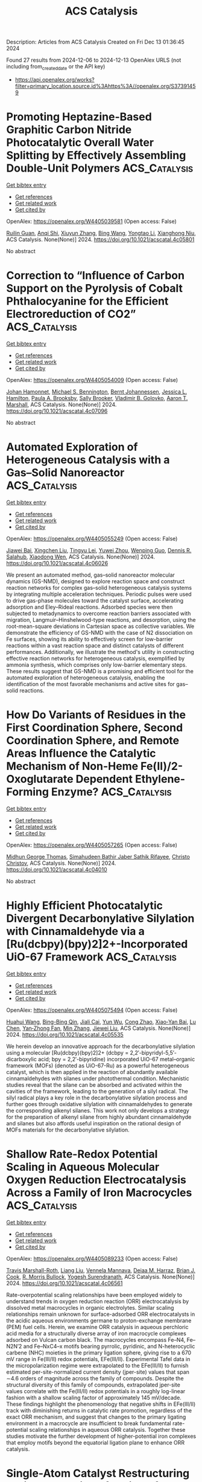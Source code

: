 #+TITLE: ACS Catalysis
Description: Articles from ACS Catalysis
Created on Fri Dec 13 01:36:45 2024

Found 27 results from 2024-12-06 to 2024-12-13
OpenAlex URLS (not including from_created_date or the API key)
- [[https://api.openalex.org/works?filter=primary_location.source.id%3Ahttps%3A//openalex.org/S37391459]]

* Promoting Heptazine-Based Graphitic Carbon Nitride Photocatalytic Overall Water Splitting by Effectively Assembling Double-Unit Polymers  :ACS_Catalysis:
:PROPERTIES:
:UUID: https://openalex.org/W4405039581
:TOPICS: 
:PUBLICATION_DATE: 2024-12-05
:END:    
    
[[elisp:(doi-add-bibtex-entry "https://doi.org/10.1021/acscatal.4c05801")][Get bibtex entry]] 

- [[elisp:(progn (xref--push-markers (current-buffer) (point)) (oa--referenced-works "https://openalex.org/W4405039581"))][Get references]]
- [[elisp:(progn (xref--push-markers (current-buffer) (point)) (oa--related-works "https://openalex.org/W4405039581"))][Get related work]]
- [[elisp:(progn (xref--push-markers (current-buffer) (point)) (oa--cited-by-works "https://openalex.org/W4405039581"))][Get cited by]]

OpenAlex: https://openalex.org/W4405039581 (Open access: False)
    
[[https://openalex.org/A5016145553][Ruilin Guan]], [[https://openalex.org/A5048714219][Anqi Shi]], [[https://openalex.org/A5100744364][Xiuyun Zhang]], [[https://openalex.org/A5100382552][Bing Wang]], [[https://openalex.org/A5100753077][Yongtao Li]], [[https://openalex.org/A5045012383][Xianghong Niu]], ACS Catalysis. None(None)] 2024. https://doi.org/10.1021/acscatal.4c05801 
     
No abstract    

    

* Correction to “Influence of Carbon Support on the Pyrolysis of Cobalt Phthalocyanine for the Efficient Electroreduction of CO2”  :ACS_Catalysis:
:PROPERTIES:
:UUID: https://openalex.org/W4405054009
:TOPICS: CO2 Reduction Techniques and Catalysts, Molecular Junctions and Nanostructures, Carbon dioxide utilization in catalysis
:PUBLICATION_DATE: 2024-12-05
:END:    
    
[[elisp:(doi-add-bibtex-entry "https://doi.org/10.1021/acscatal.4c07096")][Get bibtex entry]] 

- [[elisp:(progn (xref--push-markers (current-buffer) (point)) (oa--referenced-works "https://openalex.org/W4405054009"))][Get references]]
- [[elisp:(progn (xref--push-markers (current-buffer) (point)) (oa--related-works "https://openalex.org/W4405054009"))][Get related work]]
- [[elisp:(progn (xref--push-markers (current-buffer) (point)) (oa--cited-by-works "https://openalex.org/W4405054009"))][Get cited by]]

OpenAlex: https://openalex.org/W4405054009 (Open access: False)
    
[[https://openalex.org/A5026053485][Johan Hamonnet]], [[https://openalex.org/A5022266216][Michael S. Bennington]], [[https://openalex.org/A5042673824][Bernt Johannessen]], [[https://openalex.org/A5017012368][Jessica L. Hamilton]], [[https://openalex.org/A5055664078][Paula A. Brooksby]], [[https://openalex.org/A5011574979][Sally Brooker]], [[https://openalex.org/A5038674107][Vladimir B. Golovko]], [[https://openalex.org/A5023646639][Aaron T. Marshall]], ACS Catalysis. None(None)] 2024. https://doi.org/10.1021/acscatal.4c07096 
     
No abstract    

    

* Automated Exploration of Heterogeneous Catalysis with a Gas–Solid Nanoreactor  :ACS_Catalysis:
:PROPERTIES:
:UUID: https://openalex.org/W4405055249
:TOPICS: Catalytic Processes in Materials Science, Catalysis and Oxidation Reactions, Machine Learning in Materials Science
:PUBLICATION_DATE: 2024-12-05
:END:    
    
[[elisp:(doi-add-bibtex-entry "https://doi.org/10.1021/acscatal.4c06026")][Get bibtex entry]] 

- [[elisp:(progn (xref--push-markers (current-buffer) (point)) (oa--referenced-works "https://openalex.org/W4405055249"))][Get references]]
- [[elisp:(progn (xref--push-markers (current-buffer) (point)) (oa--related-works "https://openalex.org/W4405055249"))][Get related work]]
- [[elisp:(progn (xref--push-markers (current-buffer) (point)) (oa--cited-by-works "https://openalex.org/W4405055249"))][Get cited by]]

OpenAlex: https://openalex.org/W4405055249 (Open access: False)
    
[[https://openalex.org/A5110388865][Jiawei Bai]], [[https://openalex.org/A5100644714][Xingchen Liu]], [[https://openalex.org/A5080670426][Tingyu Lei]], [[https://openalex.org/A5072985266][Yuwei Zhou]], [[https://openalex.org/A5103793376][Wenping Guo]], [[https://openalex.org/A5080199946][Dennis R. Salahub]], [[https://openalex.org/A5047313833][Xiaodong Wen]], ACS Catalysis. None(None)] 2024. https://doi.org/10.1021/acscatal.4c06026 
     
We present an automated method, gas–solid nanoreactor molecular dynamics (GS-NMD), designed to explore reaction space and construct reaction networks for complex gas–solid heterogeneous catalysis systems by integrating multiple acceleration techniques. Periodic pulses were used to drive gas-phase molecules toward the catalyst surface, accelerating adsorption and Eley–Rideal reactions. Adsorbed species were then subjected to metadynamics to overcome reaction barriers associated with migration, Langmuir–Hinshelwood-type reactions, and desorption, using the root-mean-square deviations in Cartesian space as collective variables. We demonstrate the efficiency of GS-NMD with the case of N2 dissociation on Fe surfaces, showing its ability to effectively screen for low-barrier reactions within a vast reaction space and distinct catalysts of different performances. Additionally, we illustrate the method's utility in constructing effective reaction networks for heterogeneous catalysis, exemplified by ammonia synthesis, which comprises only low-barrier elementary steps. These results suggest that GS-NMD is a promising and efficient tool for the automated exploration of heterogeneous catalysis, enabling the identification of the most favorable mechanisms and active sites for gas–solid reactions.    

    

* How Do Variants of Residues in the First Coordination Sphere, Second Coordination Sphere, and Remote Areas Influence the Catalytic Mechanism of Non-Heme Fe(II)/2-Oxoglutarate Dependent Ethylene-Forming Enzyme?  :ACS_Catalysis:
:PROPERTIES:
:UUID: https://openalex.org/W4405057265
:TOPICS: Metal-Catalyzed Oxygenation Mechanisms, Enzyme Structure and Function, Metal complexes synthesis and properties
:PUBLICATION_DATE: 2024-12-05
:END:    
    
[[elisp:(doi-add-bibtex-entry "https://doi.org/10.1021/acscatal.4c04010")][Get bibtex entry]] 

- [[elisp:(progn (xref--push-markers (current-buffer) (point)) (oa--referenced-works "https://openalex.org/W4405057265"))][Get references]]
- [[elisp:(progn (xref--push-markers (current-buffer) (point)) (oa--related-works "https://openalex.org/W4405057265"))][Get related work]]
- [[elisp:(progn (xref--push-markers (current-buffer) (point)) (oa--cited-by-works "https://openalex.org/W4405057265"))][Get cited by]]

OpenAlex: https://openalex.org/W4405057265 (Open access: False)
    
[[https://openalex.org/A5026364332][Midhun George Thomas]], [[https://openalex.org/A5038449861][Simahudeen Bathir Jaber Sathik Rifayee]], [[https://openalex.org/A5057631651][Christo Christov]], ACS Catalysis. None(None)] 2024. https://doi.org/10.1021/acscatal.4c04010 
     
No abstract    

    

* Highly Efficient Photocatalytic Divergent Decarbonylative Silylation with Cinnamaldehyde via a [Ru(dcbpy)(bpy)2]2+-Incorporated UiO-67 Framework  :ACS_Catalysis:
:PROPERTIES:
:UUID: https://openalex.org/W4405075494
:TOPICS: Catalytic C–H Functionalization Methods, Polyoxometalates: Synthesis and Applications, Sulfur-Based Synthesis Techniques
:PUBLICATION_DATE: 2024-12-05
:END:    
    
[[elisp:(doi-add-bibtex-entry "https://doi.org/10.1021/acscatal.4c05535")][Get bibtex entry]] 

- [[elisp:(progn (xref--push-markers (current-buffer) (point)) (oa--referenced-works "https://openalex.org/W4405075494"))][Get references]]
- [[elisp:(progn (xref--push-markers (current-buffer) (point)) (oa--related-works "https://openalex.org/W4405075494"))][Get related work]]
- [[elisp:(progn (xref--push-markers (current-buffer) (point)) (oa--cited-by-works "https://openalex.org/W4405075494"))][Get cited by]]

OpenAlex: https://openalex.org/W4405075494 (Open access: False)
    
[[https://openalex.org/A5084159924][Huahui Wang]], [[https://openalex.org/A5111065243][Bing-Bing Qin]], [[https://openalex.org/A5075973287][Jiali Cai]], [[https://openalex.org/A5101472686][Yun Wu]], [[https://openalex.org/A5019750202][Cong Zhao]], [[https://openalex.org/A5112747003][Xiao‐Yan Bai]], [[https://openalex.org/A5100432107][Lu Chen]], [[https://openalex.org/A5072124977][Yan‐Zhong Fan]], [[https://openalex.org/A5100402936][Min Zhang]], [[https://openalex.org/A5010238813][Jiewei Liu]], ACS Catalysis. None(None)] 2024. https://doi.org/10.1021/acscatal.4c05535 
     
We herein develop an innovative approach for the decarbonylative silylation using a molecular [Ru(dcbpy)(bpy)2]2+ (dcbpy = 2,2′-bipyridyl-5,5′-dicarboxylic acid; bpy = 2,2′-bipyridine) incorporated UiO-67 metal–organic framework (MOFs) (denoted as UiO-67-Ru) as a powerful heterogeneous catalyst, which is then applied in the reaction of abundantly available cinnamaldehydes with silanes under photothermal condition. Mechanistic studies reveal that the silane can be absorbed and activated within the cavities of the framework, leading to the generation of a silyl radical. The silyl radical plays a key role in the decarbonylative silylation process and further goes through oxidative silylation with cinnamaldehydes to generate the corresponding alkenyl silanes. This work not only develops a strategy for the preparation of alkenyl silane from highly abundant cinnamaldehyde and silanes but also affords useful inspiration on the rational design of MOFs materials for the decarbonylative silylation.    

    

* Shallow Rate-Redox Potential Scaling in Aqueous Molecular Oxygen Reduction Electrocatalysis Across a Family of Iron Macrocycles  :ACS_Catalysis:
:PROPERTIES:
:UUID: https://openalex.org/W4405089233
:TOPICS: Electrocatalysts for Energy Conversion, Electrochemical Analysis and Applications, CO2 Reduction Techniques and Catalysts
:PUBLICATION_DATE: 2024-12-05
:END:    
    
[[elisp:(doi-add-bibtex-entry "https://doi.org/10.1021/acscatal.4c06561")][Get bibtex entry]] 

- [[elisp:(progn (xref--push-markers (current-buffer) (point)) (oa--referenced-works "https://openalex.org/W4405089233"))][Get references]]
- [[elisp:(progn (xref--push-markers (current-buffer) (point)) (oa--related-works "https://openalex.org/W4405089233"))][Get related work]]
- [[elisp:(progn (xref--push-markers (current-buffer) (point)) (oa--cited-by-works "https://openalex.org/W4405089233"))][Get cited by]]

OpenAlex: https://openalex.org/W4405089233 (Open access: False)
    
[[https://openalex.org/A5065288721][Travis Marshall-Roth]], [[https://openalex.org/A5054906524][Liang Liu]], [[https://openalex.org/A5083980714][Vennela Mannava]], [[https://openalex.org/A5022499260][Deiaa M. Harraz]], [[https://openalex.org/A5101856406][Brian J. Cook]], [[https://openalex.org/A5022980951][R. Morris Bullock]], [[https://openalex.org/A5021899292][Yogesh Surendranath]], ACS Catalysis. None(None)] 2024. https://doi.org/10.1021/acscatal.4c06561 
     
Rate-overpotential scaling relationships have been employed widely to understand trends in oxygen reduction reaction (ORR) electrocatalysis by dissolved metal macrocycles in organic electrolytes. Similar scaling relationships remain unknown for surface-adsorbed ORR electrocatalysts in the acidic aqueous environments germane to proton-exchange membrane (PEM) fuel cells. Herein, we examine ORR catalysis in aqueous perchloric acid media for a structurally diverse array of iron macrocycle complexes adsorbed on Vulcan carbon black. The macrocycles encompass Fe–N4, Fe–N2N′2 and Fe–NxC4–x motifs bearing pyrrolic, pyridinic, and N-heterocyclic carbene (NHC) moieties in the primary ligation sphere, giving rise to a 670 mV range in Fe(III/II) redox potentials, EFe(III/II). Experimental Tafel data in the micropolarization regime were extrapolated to the EFe(III/II) to furnish estimated per-site-normalized current density (jper-site) values that span ∼4.6 orders of magnitude across the family of compounds. Despite the structural diversity of this family of compounds, extrapolated jper-site values correlate with the Fe(III/II) redox potentials in a roughly log-linear fashion with a shallow scaling factor of approximately 145 mV/decade. These findings highlight the phenomenology that negative shifts in EFe(III/II) track with diminishing returns in catalytic rate promotion, regardless of the exact ORR mechanism, and suggest that changes to the primary ligating environment in a macrocycle are insufficient to break fundamental rate-potential scaling relationships in aqueous ORR catalysis. Together these studies motivate the further development of higher-potential iron complexes that employ motifs beyond the equatorial ligation plane to enhance ORR catalysis.    

    

* Single-Atom Catalyst Restructuring during Catalytic Reforming of CH4 by CO2  :ACS_Catalysis:
:PROPERTIES:
:UUID: https://openalex.org/W4405093687
:TOPICS: Catalytic Processes in Materials Science, Catalysis and Oxidation Reactions, Catalysts for Methane Reforming
:PUBLICATION_DATE: 2024-12-06
:END:    
    
[[elisp:(doi-add-bibtex-entry "https://doi.org/10.1021/acscatal.4c05703")][Get bibtex entry]] 

- [[elisp:(progn (xref--push-markers (current-buffer) (point)) (oa--referenced-works "https://openalex.org/W4405093687"))][Get references]]
- [[elisp:(progn (xref--push-markers (current-buffer) (point)) (oa--related-works "https://openalex.org/W4405093687"))][Get related work]]
- [[elisp:(progn (xref--push-markers (current-buffer) (point)) (oa--cited-by-works "https://openalex.org/W4405093687"))][Get cited by]]

OpenAlex: https://openalex.org/W4405093687 (Open access: False)
    
[[https://openalex.org/A5004494343][Yu Tang]], [[https://openalex.org/A5067168903][Xupeng Zong]], [[https://openalex.org/A5077444518][Luan Nguyen]], [[https://openalex.org/A5074200142][Franklin Tao]], ACS Catalysis. None(None)] 2024. https://doi.org/10.1021/acscatal.4c05703 
     
No abstract    

    

* Ag-Regulated Interfacial Electron Transfer between TiO2 and MoSx for Enhanced H2O2 Production  :ACS_Catalysis:
:PROPERTIES:
:UUID: https://openalex.org/W4405104681
:TOPICS: Advanced Photocatalysis Techniques, Copper-based nanomaterials and applications, Perovskite Materials and Applications
:PUBLICATION_DATE: 2024-12-06
:END:    
    
[[elisp:(doi-add-bibtex-entry "https://doi.org/10.1021/acscatal.4c05674")][Get bibtex entry]] 

- [[elisp:(progn (xref--push-markers (current-buffer) (point)) (oa--referenced-works "https://openalex.org/W4405104681"))][Get references]]
- [[elisp:(progn (xref--push-markers (current-buffer) (point)) (oa--related-works "https://openalex.org/W4405104681"))][Get related work]]
- [[elisp:(progn (xref--push-markers (current-buffer) (point)) (oa--cited-by-works "https://openalex.org/W4405104681"))][Get cited by]]

OpenAlex: https://openalex.org/W4405104681 (Open access: False)
    
[[https://openalex.org/A5101533967][Xidong Zhang]], [[https://openalex.org/A5051376349][Jiachao Xu]], [[https://openalex.org/A5113424237][Haoyu Long]], [[https://openalex.org/A5100423139][Jiaguo Yu]], [[https://openalex.org/A5060100426][Huogen Yu]], ACS Catalysis. None(None)] 2024. https://doi.org/10.1021/acscatal.4c05674 
     
The electronic configuration mismatch between the TiO2 support and the MoSx cocatalyst induces spontaneous free-electron transfer in an unfavorable direction, resulting in stronger O2 adsorption on Mo active sites and causing limited H2O2 production. Herein, we propose a strategy for directional free-electron transfer to produce electron-enriched Mo(4 – δ)+ sites via introducing an Ag mediator into the TiO2/MoSx photocatalyst, which aims to weaken O2 adsorption for improving H2O2 production activity. To achieve this, a core–shell Ag@MoSx cocatalyst was ingeniously constructed on the TiO2 surface to synthesize the TiO2/Ag@MoSx photocatalyst. The resultant TiO2/Ag@MoSx achieves a significantly enhanced H2O2 production rate of 16.13 mmol g–1 h–1 with an AQY value of 8.79%, surpassing TiO2/Ag and TiO2/MoSx by 10.0 and 237.2 times, respectively. Theoretical calculations and experimental results reveal that the incorporation of the Ag mediator into the TiO2/Ag@MoSx system can facilitate directional free-electron transfer to the MoSx cocatalyst. This causes the creation of electron-enriched Mo(4 – δ)+ sites and an increase in the antibonding-orbital occupancy of Mo–Oads, ultimately weakening the Mo–Oads bond and enabling high activity in H2O2 production. This study provides valuable insights into optimizing reactant adsorption for efficient artificial photosynthesis.    

    

* Stereospecific and Stereodivergent Allyl–Allyl Coupling: Construction of Vicinal Tertiary and All-Carbon Quaternary Stereocenters  :ACS_Catalysis:
:PROPERTIES:
:UUID: https://openalex.org/W4405106290
:TOPICS: Asymmetric Synthesis and Catalysis, Synthetic Organic Chemistry Methods, Chemical synthesis and alkaloids
:PUBLICATION_DATE: 2024-12-06
:END:    
    
[[elisp:(doi-add-bibtex-entry "https://doi.org/10.1021/acscatal.4c06203")][Get bibtex entry]] 

- [[elisp:(progn (xref--push-markers (current-buffer) (point)) (oa--referenced-works "https://openalex.org/W4405106290"))][Get references]]
- [[elisp:(progn (xref--push-markers (current-buffer) (point)) (oa--related-works "https://openalex.org/W4405106290"))][Get related work]]
- [[elisp:(progn (xref--push-markers (current-buffer) (point)) (oa--cited-by-works "https://openalex.org/W4405106290"))][Get cited by]]

OpenAlex: https://openalex.org/W4405106290 (Open access: False)
    
[[https://openalex.org/A5031544301][Yongsuk Jung]], [[https://openalex.org/A5100413012][Jieun Kim]], [[https://openalex.org/A5011345696][G.N. Kim]], [[https://openalex.org/A5112065623][Jeong Wan Ko]], [[https://openalex.org/A5044287208][Sungwoo Hong]], [[https://openalex.org/A5030673319][Seung Hwan Cho]], ACS Catalysis. None(None)] 2024. https://doi.org/10.1021/acscatal.4c06203 
     
No abstract    

    

* Bifunctional Photocatalysts Display Proximity-Enhanced Catalytic Activity in Metallaphotoredox C–O Coupling  :ACS_Catalysis:
:PROPERTIES:
:UUID: https://openalex.org/W4405107662
:TOPICS: Radical Photochemical Reactions, Oxidative Organic Chemistry Reactions, Advanced Photocatalysis Techniques
:PUBLICATION_DATE: 2024-12-06
:END:    
    
[[elisp:(doi-add-bibtex-entry "https://doi.org/10.1021/acscatal.4c05893")][Get bibtex entry]] 

- [[elisp:(progn (xref--push-markers (current-buffer) (point)) (oa--referenced-works "https://openalex.org/W4405107662"))][Get references]]
- [[elisp:(progn (xref--push-markers (current-buffer) (point)) (oa--related-works "https://openalex.org/W4405107662"))][Get related work]]
- [[elisp:(progn (xref--push-markers (current-buffer) (point)) (oa--cited-by-works "https://openalex.org/W4405107662"))][Get cited by]]

OpenAlex: https://openalex.org/W4405107662 (Open access: False)
    
[[https://openalex.org/A5069999688][Luigi Dolcini]], [[https://openalex.org/A5107567512][Andrea Solida]], [[https://openalex.org/A5107402798][Daniele Lavelli]], [[https://openalex.org/A5107402799][Andrés Mauricio Hidalgo-Núñez]], [[https://openalex.org/A5070712730][Tommaso Gandini]], [[https://openalex.org/A5033994385][Matthieu Fornara]], [[https://openalex.org/A5102584253][Alessandro Colella]], [[https://openalex.org/A5063584845][Alberto Bossi]], [[https://openalex.org/A5018432174][Marta Penconi]], [[https://openalex.org/A5079142494][Daniele Fiorito]], [[https://openalex.org/A5019442123][Cesare Gennari]], [[https://openalex.org/A5023881545][Alberto Dal Corso]], [[https://openalex.org/A5031541703][Luca Pignataro]], ACS Catalysis. None(None)] 2024. https://doi.org/10.1021/acscatal.4c05893 
     
No abstract    

    

* Analogy in the Mechanism of Heterolytic H2 Dissociation  :ACS_Catalysis:
:PROPERTIES:
:UUID: https://openalex.org/W4405109345
:TOPICS: Advanced Chemical Physics Studies, Ammonia Synthesis and Nitrogen Reduction, Quantum, superfluid, helium dynamics
:PUBLICATION_DATE: 2024-12-06
:END:    
    
[[elisp:(doi-add-bibtex-entry "https://doi.org/10.1021/acscatal.4c05629")][Get bibtex entry]] 

- [[elisp:(progn (xref--push-markers (current-buffer) (point)) (oa--referenced-works "https://openalex.org/W4405109345"))][Get references]]
- [[elisp:(progn (xref--push-markers (current-buffer) (point)) (oa--related-works "https://openalex.org/W4405109345"))][Get related work]]
- [[elisp:(progn (xref--push-markers (current-buffer) (point)) (oa--cited-by-works "https://openalex.org/W4405109345"))][Get cited by]]

OpenAlex: https://openalex.org/W4405109345 (Open access: False)
    
[[https://openalex.org/A5101760202][Ping Jin]], [[https://openalex.org/A5029421795][Nengchao Luo]], [[https://openalex.org/A5038772372][Feng Wang]], ACS Catalysis. None(None)] 2024. https://doi.org/10.1021/acscatal.4c05629 
     
No abstract    

    

* Photocatalytic Multicomponent Carboxylation of Olefins and Sulfinate Salts with 13CO2  :ACS_Catalysis:
:PROPERTIES:
:UUID: https://openalex.org/W4405109917
:TOPICS: Carbon dioxide utilization in catalysis, Chemical Synthesis and Reactions, Sulfur-Based Synthesis Techniques
:PUBLICATION_DATE: 2024-12-06
:END:    
    
[[elisp:(doi-add-bibtex-entry "https://doi.org/10.1021/acscatal.4c06335")][Get bibtex entry]] 

- [[elisp:(progn (xref--push-markers (current-buffer) (point)) (oa--referenced-works "https://openalex.org/W4405109917"))][Get references]]
- [[elisp:(progn (xref--push-markers (current-buffer) (point)) (oa--related-works "https://openalex.org/W4405109917"))][Get related work]]
- [[elisp:(progn (xref--push-markers (current-buffer) (point)) (oa--cited-by-works "https://openalex.org/W4405109917"))][Get cited by]]

OpenAlex: https://openalex.org/W4405109917 (Open access: False)
    
[[https://openalex.org/A5020998193][Julien R. Lyonnet]], [[https://openalex.org/A5030466505][Álvaro Velasco‐Rubio]], [[https://openalex.org/A5028736854][Roman Abrams]], [[https://openalex.org/A5073798086][Duc-Ha Phan-Vu]], [[https://openalex.org/A5091117270][Kim S. Mühlfenzl]], [[https://openalex.org/A5101909990][Xuemeng Chen]], [[https://openalex.org/A5059606474][Alessandro Cerveri]], [[https://openalex.org/A5023599993][José Tiago Menezes Correia]], [[https://openalex.org/A5020914880][Márcio W. Paixão]], [[https://openalex.org/A5038118766][Charles S. Elmore]], [[https://openalex.org/A5004700113][Rubén Martı́n]], ACS Catalysis. None(None)] 2024. https://doi.org/10.1021/acscatal.4c06335 
     
Herein, we describe a photoinduced multicomponent catalytic carboxylation protocol that streamlines the access to 13C-labeled carboxylic acids from simple olefin precursors, sulfinate salts and 13CO2. Site selectivity is dictated by the radical philicity of the starting precursors and reaction intermediates, resulting in either a four-component or a five-component endeavor. The method is characterized by its simplicity and flexibility across a wide number of coupling counterparts    

    

* Nanocrystalline High-Dimensional Nb2O5 for Efficient Electroreductive Dicarboxylation of CO2 with Cycloalkane  :ACS_Catalysis:
:PROPERTIES:
:UUID: https://openalex.org/W4405110494
:TOPICS: Carbon dioxide utilization in catalysis, CO2 Reduction Techniques and Catalysts, Advanced Photocatalysis Techniques
:PUBLICATION_DATE: 2024-12-06
:END:    
    
[[elisp:(doi-add-bibtex-entry "https://doi.org/10.1021/acscatal.4c06490")][Get bibtex entry]] 

- [[elisp:(progn (xref--push-markers (current-buffer) (point)) (oa--referenced-works "https://openalex.org/W4405110494"))][Get references]]
- [[elisp:(progn (xref--push-markers (current-buffer) (point)) (oa--related-works "https://openalex.org/W4405110494"))][Get related work]]
- [[elisp:(progn (xref--push-markers (current-buffer) (point)) (oa--cited-by-works "https://openalex.org/W4405110494"))][Get cited by]]

OpenAlex: https://openalex.org/W4405110494 (Open access: False)
    
[[https://openalex.org/A5102809665][Yuanming Xie]], [[https://openalex.org/A5100639857][Xuelin Wang]], [[https://openalex.org/A5016114882][Junjun Mao]], [[https://openalex.org/A5100408854][Chenchen Zhang]], [[https://openalex.org/A5102172292][Qingqing Song]], [[https://openalex.org/A5025940540][Toru Murayama]], [[https://openalex.org/A5101477421][M. C. Lin]], [[https://openalex.org/A5004645356][Jiawei Zhang]], [[https://openalex.org/A5012006645][Yang Lou]], [[https://openalex.org/A5065654129][Chengsi Pan]], [[https://openalex.org/A5101723568][Ying Zhang]], [[https://openalex.org/A5004893546][Yongfa Zhu]], ACS Catalysis. None(None)] 2024. https://doi.org/10.1021/acscatal.4c06490 
     
No abstract    

    

* Improvement of CO2 Reduction Photocatalysis of a Ru(II)–Re(I) Complex and Carbon Nitride Hybrid by Coadsorption of an Os(II) Complex Photosensitizer  :ACS_Catalysis:
:PROPERTIES:
:UUID: https://openalex.org/W4405112143
:TOPICS: CO2 Reduction Techniques and Catalysts, Advanced Photocatalysis Techniques, Nanocluster Synthesis and Applications
:PUBLICATION_DATE: 2024-12-06
:END:    
    
[[elisp:(doi-add-bibtex-entry "https://doi.org/10.1021/acscatal.4c06134")][Get bibtex entry]] 

- [[elisp:(progn (xref--push-markers (current-buffer) (point)) (oa--referenced-works "https://openalex.org/W4405112143"))][Get references]]
- [[elisp:(progn (xref--push-markers (current-buffer) (point)) (oa--related-works "https://openalex.org/W4405112143"))][Get related work]]
- [[elisp:(progn (xref--push-markers (current-buffer) (point)) (oa--cited-by-works "https://openalex.org/W4405112143"))][Get cited by]]

OpenAlex: https://openalex.org/W4405112143 (Open access: True)
    
[[https://openalex.org/A5104017287][Toshiya Tanaka]], [[https://openalex.org/A5020795480][Mitsuhiko Shizuno]], [[https://openalex.org/A5085783586][Yusuke Tamaki]], [[https://openalex.org/A5058951596][Kazuhiko Maeda]], [[https://openalex.org/A5070733375][Osamu Ishitani]], ACS Catalysis. None(None)] 2024. https://doi.org/10.1021/acscatal.4c06134 
     
No abstract    

    

* Light-Driven Hybrid Nanoreactor Harnessing the Synergy of Carboxysomes and Organic Frameworks for Efficient Hydrogen Production  :ACS_Catalysis:
:PROPERTIES:
:UUID: https://openalex.org/W4405113641
:TOPICS: Metal-Organic Frameworks: Synthesis and Applications, Electrocatalysts for Energy Conversion, Catalytic Processes in Materials Science
:PUBLICATION_DATE: 2024-12-06
:END:    
    
[[elisp:(doi-add-bibtex-entry "https://doi.org/10.1021/acscatal.4c03672")][Get bibtex entry]] 

- [[elisp:(progn (xref--push-markers (current-buffer) (point)) (oa--referenced-works "https://openalex.org/W4405113641"))][Get references]]
- [[elisp:(progn (xref--push-markers (current-buffer) (point)) (oa--related-works "https://openalex.org/W4405113641"))][Get related work]]
- [[elisp:(progn (xref--push-markers (current-buffer) (point)) (oa--cited-by-works "https://openalex.org/W4405113641"))][Get cited by]]

OpenAlex: https://openalex.org/W4405113641 (Open access: True)
    
[[https://openalex.org/A5023691773][Jing Yang]], [[https://openalex.org/A5027203237][Qiuyao Jiang]], [[https://openalex.org/A5100401944][Yu Chen]], [[https://openalex.org/A5100687073][Quan Wen]], [[https://openalex.org/A5113355567][Xingwu Ge]], [[https://openalex.org/A5042353045][Qiang Zhu]], [[https://openalex.org/A5026789421][Wei Zhao]], [[https://openalex.org/A5022172017][Oluwatobi Samuel Adegbite]], [[https://openalex.org/A5028124766][Haofan Yang]], [[https://openalex.org/A5112186510][Liang Luo]], [[https://openalex.org/A5092784527][Hang Qu]], [[https://openalex.org/A5115031799][Veronica Del-Angel-Hernandez]], [[https://openalex.org/A5010858274][Rob Clowes]], [[https://openalex.org/A5100647288][Jun Gao]], [[https://openalex.org/A5075000824][Marc A. Little]], [[https://openalex.org/A5060033823][Andrew I. Cooper]], [[https://openalex.org/A5041021580][Lu‐Ning Liu]], ACS Catalysis. None(None)] 2024. https://doi.org/10.1021/acscatal.4c03672 
     
Synthetic photobiocatalysts are promising catalysts for valuable chemical transformations by harnessing solar energy inspired by natural photosynthesis. However, the synergistic integration of all of the components for efficient light harvesting, cascade electron transfer, and efficient biocatalytic reactions presents a formidable challenge. In particular, replicating intricate multiscale hierarchical assembly and functional segregation involved in natural photosystems, such as photosystems I and II, remains particularly demanding within artificial structures. Here, we report the bottom-up construction of a visible-light-driven chemical–biological hybrid nanoreactor with augmented photocatalytic efficiency by anchoring an α-carboxysome shell encasing [FeFe]-hydrogenases (H–S) on the surface of a hydrogen-bonded organic molecular crystal, a microporous α-polymorph of 1,3,6,8-tetra(4′-carboxyphenyl)pyrene (TBAP-α). The self-association of this chemical–biological hybrid system is facilitated by hydrogen bonds, as revealed by molecular dynamics simulations. Within this hybrid photobiocatalyst, TBAP-α functions as an antenna for visible-light absorption and exciton generation, supplying electrons for sacrificial hydrogen production by H–S in aqueous solutions. This coordination allows the hybrid nanoreactor, H–S|TBAP-α, to execute hydrogen evolution exclusively driven by light irradiation with a rate comparable to that of photocatalyst-loaded precious cocatalyst. The established approach to constructing new light-driven biocatalysts combines the synergistic power of biological nanotechnology with the multilength-scale structure and functional control offered by supramolecular organic semiconductors. It opens up innovative opportunities for the fabrication of biomimetic nanoreactors for sustainable fuel production and enzymatic reactions.    

    

* Issue Publication Information  :ACS_Catalysis:
:PROPERTIES:
:UUID: https://openalex.org/W4405120090
:TOPICS: 
:PUBLICATION_DATE: 2024-12-06
:END:    
    
[[elisp:(doi-add-bibtex-entry "https://doi.org/10.1021/csv014i023_1874629")][Get bibtex entry]] 

- [[elisp:(progn (xref--push-markers (current-buffer) (point)) (oa--referenced-works "https://openalex.org/W4405120090"))][Get references]]
- [[elisp:(progn (xref--push-markers (current-buffer) (point)) (oa--related-works "https://openalex.org/W4405120090"))][Get related work]]
- [[elisp:(progn (xref--push-markers (current-buffer) (point)) (oa--cited-by-works "https://openalex.org/W4405120090"))][Get cited by]]

OpenAlex: https://openalex.org/W4405120090 (Open access: False)
    
, ACS Catalysis. 14(23)] 2024. https://doi.org/10.1021/csv014i023_1874629 
     
No abstract    

    

* Issue Editorial Masthead  :ACS_Catalysis:
:PROPERTIES:
:UUID: https://openalex.org/W4405121157
:TOPICS: 
:PUBLICATION_DATE: 2024-12-06
:END:    
    
[[elisp:(doi-add-bibtex-entry "https://doi.org/10.1021/csv014i023_1874630")][Get bibtex entry]] 

- [[elisp:(progn (xref--push-markers (current-buffer) (point)) (oa--referenced-works "https://openalex.org/W4405121157"))][Get references]]
- [[elisp:(progn (xref--push-markers (current-buffer) (point)) (oa--related-works "https://openalex.org/W4405121157"))][Get related work]]
- [[elisp:(progn (xref--push-markers (current-buffer) (point)) (oa--cited-by-works "https://openalex.org/W4405121157"))][Get cited by]]

OpenAlex: https://openalex.org/W4405121157 (Open access: False)
    
, ACS Catalysis. 14(23)] 2024. https://doi.org/10.1021/csv014i023_1874630 
     
No abstract    

    

* Surface Nanosteps Modulate the Local Environment of Co Single Atoms to Boost the Electrocatalytic Hydrogen Evolution Reaction  :ACS_Catalysis:
:PROPERTIES:
:UUID: https://openalex.org/W4405136849
:TOPICS: Electrocatalysts for Energy Conversion, Electrochemical Analysis and Applications, CO2 Reduction Techniques and Catalysts
:PUBLICATION_DATE: 2024-12-07
:END:    
    
[[elisp:(doi-add-bibtex-entry "https://doi.org/10.1021/acscatal.4c05624")][Get bibtex entry]] 

- [[elisp:(progn (xref--push-markers (current-buffer) (point)) (oa--referenced-works "https://openalex.org/W4405136849"))][Get references]]
- [[elisp:(progn (xref--push-markers (current-buffer) (point)) (oa--related-works "https://openalex.org/W4405136849"))][Get related work]]
- [[elisp:(progn (xref--push-markers (current-buffer) (point)) (oa--cited-by-works "https://openalex.org/W4405136849"))][Get cited by]]

OpenAlex: https://openalex.org/W4405136849 (Open access: False)
    
[[https://openalex.org/A5101195596][Sheng Qian]], [[https://openalex.org/A5061360949][Tengfei Jiang]], [[https://openalex.org/A5100649620][Junhua Wang]], [[https://openalex.org/A5086459194][Wenzhi Yuan]], [[https://openalex.org/A5110827512][Dailing Jia]], [[https://openalex.org/A5021692036][Ningyan Cheng]], [[https://openalex.org/A5101034995][Huaiguo Xue]], [[https://openalex.org/A5106300176][Zhongfei Xu]], [[https://openalex.org/A5114376025][Romain Gautier]], [[https://openalex.org/A5056556778][Jingqi Tian]], ACS Catalysis. None(None)] 2024. https://doi.org/10.1021/acscatal.4c05624 
     
No abstract    

    

* Origin of Catalysis by the [Ga4L6]12– Metallocage on the Prins Reaction  :ACS_Catalysis:
:PROPERTIES:
:UUID: https://openalex.org/W4405181903
:TOPICS: Inorganic Chemistry and Materials, Supramolecular Chemistry and Complexes, Chemical Synthesis and Characterization
:PUBLICATION_DATE: 2024-12-09
:END:    
    
[[elisp:(doi-add-bibtex-entry "https://doi.org/10.1021/acscatal.4c04696")][Get bibtex entry]] 

- [[elisp:(progn (xref--push-markers (current-buffer) (point)) (oa--referenced-works "https://openalex.org/W4405181903"))][Get references]]
- [[elisp:(progn (xref--push-markers (current-buffer) (point)) (oa--related-works "https://openalex.org/W4405181903"))][Get related work]]
- [[elisp:(progn (xref--push-markers (current-buffer) (point)) (oa--cited-by-works "https://openalex.org/W4405181903"))][Get cited by]]

OpenAlex: https://openalex.org/W4405181903 (Open access: True)
    
[[https://openalex.org/A5106336489][Iker Zapirain-Gysling]], [[https://openalex.org/A5072224020][Gantulga Norjmaa]], [[https://openalex.org/A5076914476][Jean‐Didier Maréchal]], [[https://openalex.org/A5034526565][Gregori Ujaque]], ACS Catalysis. None(None)] 2024. https://doi.org/10.1021/acscatal.4c04696 
     
No abstract    

    

* Computational Chemistry and Machine Learning-Assisted Screening of Supported Amorphous Metal Oxide Nanoclusters for Methane Activation  :ACS_Catalysis:
:PROPERTIES:
:UUID: https://openalex.org/W4405197131
:TOPICS: Nanocluster Synthesis and Applications, Catalytic Processes in Materials Science, Advanced Condensed Matter Physics
:PUBLICATION_DATE: 2024-12-08
:END:    
    
[[elisp:(doi-add-bibtex-entry "https://doi.org/10.1021/acscatal.4c04021")][Get bibtex entry]] 

- [[elisp:(progn (xref--push-markers (current-buffer) (point)) (oa--referenced-works "https://openalex.org/W4405197131"))][Get references]]
- [[elisp:(progn (xref--push-markers (current-buffer) (point)) (oa--related-works "https://openalex.org/W4405197131"))][Get related work]]
- [[elisp:(progn (xref--push-markers (current-buffer) (point)) (oa--cited-by-works "https://openalex.org/W4405197131"))][Get cited by]]

OpenAlex: https://openalex.org/W4405197131 (Open access: False)
    
[[https://openalex.org/A5053465205][Xijun Wang]], [[https://openalex.org/A5016152129][Kaihang Shi]], [[https://openalex.org/A5014792249][Anyang Peng]], [[https://openalex.org/A5019016673][Randall Q. Snurr]], ACS Catalysis. None(None)] 2024. https://doi.org/10.1021/acscatal.4c04021 
     
Activating the C–H bond in methane represents a cornerstone challenge in catalytic research. While several supported metal oxide nanoclusters (MeO-NCs) have shown promise for this reaction, their optimal composition remains underexplored primarily due to the large number of possible compositions and their amorphous nature. This study addresses these challenges using computational approaches. Leveraging density functional theory (DFT) calculations, we began with a previously studied supported tetra-copper oxide nanocluster and systematically substituted its Cu sites with first-row transition metals (Mn, Fe, Co, Ni, and Zn). This process allowed us to examine the catalytic activity of 162 MeO-NCs with a variety of geometric and electronic structures, leading to 12 new compositions that outperformed the base nanocluster. Exploring the structure–activity relationships with machine learning, our analysis uncovered correlations between the intrinsic electronic and structural properties of the nanoclusters and the free energy barriers for methane activation despite the challenges posed by the structural flexibility of these amorphous nanoclusters. The results offer insights into the optimization of MeO-NCs for methane activation. Additionally, we developed a clustering model capable of distinguishing high-performing nanoclusters from less effective ones with strong tolerance to the interference from the structural flexibility of these amorphous nanoclusters. These findings help narrow down the material design space for more time-consuming high-level quantum chemical calculations, offering a promising pathway toward advancing eco-friendly methane conversion.    

    

* Diastereodivergent Parallel Kinetic Resolution of Racemic 2-Substituted Pyrrolidines via Iridium-Catalyzed C(sp3)–H Borylation  :ACS_Catalysis:
:PROPERTIES:
:UUID: https://openalex.org/W4405197232
:TOPICS: Catalytic C–H Functionalization Methods, Asymmetric Hydrogenation and Catalysis, Synthesis and Catalytic Reactions
:PUBLICATION_DATE: 2024-12-08
:END:    
    
[[elisp:(doi-add-bibtex-entry "https://doi.org/10.1021/acscatal.4c06245")][Get bibtex entry]] 

- [[elisp:(progn (xref--push-markers (current-buffer) (point)) (oa--referenced-works "https://openalex.org/W4405197232"))][Get references]]
- [[elisp:(progn (xref--push-markers (current-buffer) (point)) (oa--related-works "https://openalex.org/W4405197232"))][Get related work]]
- [[elisp:(progn (xref--push-markers (current-buffer) (point)) (oa--cited-by-works "https://openalex.org/W4405197232"))][Get cited by]]

OpenAlex: https://openalex.org/W4405197232 (Open access: False)
    
[[https://openalex.org/A5079242045][Maosheng He]], [[https://openalex.org/A5101814743][Yong‐Min Liang]], [[https://openalex.org/A5100349879][Lili Chen]], [[https://openalex.org/A5006493143][Senmiao Xu]], ACS Catalysis. None(None)] 2024. https://doi.org/10.1021/acscatal.4c06245 
     
Chiral 2,5-disubstituted pyrrolidines are ubiquitous subunits in natural products, bioactive compounds, pharmaceuticals, and chiral catalysts. However, their asymmetric synthesis still presents a formidable challenge. We herein report a rare example of diastereodivergent parallel kinetic resolution of racemic 2-substituted pyrrolidines via C(sp3)–H borylation. A vast array of enantioenriched cis- and trans-2,5-disubstituted pyrrolidines were obtained with high enantioselectivities. The synthetic utility was demonstrated by downstream transformations, including the synthesis of optically active pyrrolidine 197B and cis-pyrrolidine 225H.    

    

* Selective Hydrodeoxygenation of Lignin via Aryl Ether C–O Bond Cleavage: Cs-Mediated Cu Surface Engineering  :ACS_Catalysis:
:PROPERTIES:
:UUID: https://openalex.org/W4405222542
:TOPICS: Catalysis and Hydrodesulfurization Studies, Nanomaterials for catalytic reactions, Lignin and Wood Chemistry
:PUBLICATION_DATE: 2024-12-10
:END:    
    
[[elisp:(doi-add-bibtex-entry "https://doi.org/10.1021/acscatal.4c05146")][Get bibtex entry]] 

- [[elisp:(progn (xref--push-markers (current-buffer) (point)) (oa--referenced-works "https://openalex.org/W4405222542"))][Get references]]
- [[elisp:(progn (xref--push-markers (current-buffer) (point)) (oa--related-works "https://openalex.org/W4405222542"))][Get related work]]
- [[elisp:(progn (xref--push-markers (current-buffer) (point)) (oa--cited-by-works "https://openalex.org/W4405222542"))][Get cited by]]

OpenAlex: https://openalex.org/W4405222542 (Open access: False)
    
[[https://openalex.org/A5108143992][Xiaofei Wang]], [[https://openalex.org/A5041578170][Mei‐Yan Wang]], [[https://openalex.org/A5025279081][Maoshuai Li]], [[https://openalex.org/A5065841119][Yue Wang]], [[https://openalex.org/A5079837697][Xuliang Lin]], [[https://openalex.org/A5103110216][Yanlin Qin]], [[https://openalex.org/A5100689682][Xinbin Ma]], ACS Catalysis. None(None)] 2024. https://doi.org/10.1021/acscatal.4c05146 
     
No abstract    

    

* Synthesis of E-3-Alkenyl 2H-Indazoles via Pd/Cu-Catalyzed Cross-coupling/Cyclization of 2-Iodoazoarenes with Terminal Allylenes and Visible-Light-Promoted Isomerization  :ACS_Catalysis:
:PROPERTIES:
:UUID: https://openalex.org/W4405226277
:TOPICS: Catalytic C–H Functionalization Methods, Radical Photochemical Reactions, Catalytic Cross-Coupling Reactions
:PUBLICATION_DATE: 2024-12-10
:END:    
    
[[elisp:(doi-add-bibtex-entry "https://doi.org/10.1021/acscatal.4c06448")][Get bibtex entry]] 

- [[elisp:(progn (xref--push-markers (current-buffer) (point)) (oa--referenced-works "https://openalex.org/W4405226277"))][Get references]]
- [[elisp:(progn (xref--push-markers (current-buffer) (point)) (oa--related-works "https://openalex.org/W4405226277"))][Get related work]]
- [[elisp:(progn (xref--push-markers (current-buffer) (point)) (oa--cited-by-works "https://openalex.org/W4405226277"))][Get cited by]]

OpenAlex: https://openalex.org/W4405226277 (Open access: False)
    
[[https://openalex.org/A5010060159][Kalin Mei]], [[https://openalex.org/A5090273258][Rui Huang]], [[https://openalex.org/A5039642198][Haiyang Huang]], [[https://openalex.org/A5020334340][Hongli Bao]], ACS Catalysis. None(None)] 2024. https://doi.org/10.1021/acscatal.4c06448 
     
No abstract    

    

* Ruthenium-Catalyzed Formal Asymmetric Reductive Isomerization of α-Hydroxyenones  :ACS_Catalysis:
:PROPERTIES:
:UUID: https://openalex.org/W4405236100
:TOPICS: Asymmetric Hydrogenation and Catalysis, Catalysis and Hydrodesulfurization Studies, Chemical Synthesis and Analysis
:PUBLICATION_DATE: 2024-12-10
:END:    
    
[[elisp:(doi-add-bibtex-entry "https://doi.org/10.1021/acscatal.4c05378")][Get bibtex entry]] 

- [[elisp:(progn (xref--push-markers (current-buffer) (point)) (oa--referenced-works "https://openalex.org/W4405236100"))][Get references]]
- [[elisp:(progn (xref--push-markers (current-buffer) (point)) (oa--related-works "https://openalex.org/W4405236100"))][Get related work]]
- [[elisp:(progn (xref--push-markers (current-buffer) (point)) (oa--cited-by-works "https://openalex.org/W4405236100"))][Get cited by]]

OpenAlex: https://openalex.org/W4405236100 (Open access: False)
    
[[https://openalex.org/A5102007429][Wennan Dong]], [[https://openalex.org/A5114191570][Caiyi Ren]], [[https://openalex.org/A5102155788][Lixuan Zhu]], [[https://openalex.org/A5105473478][Peng Luo]], [[https://openalex.org/A5110731941][Zhifei Zhao]], [[https://openalex.org/A5017215755][Shouang Lan]], [[https://openalex.org/A5028923357][Jinggong Liu]], [[https://openalex.org/A5030001583][Shuang Yang]], [[https://openalex.org/A5100360206][Qi Zhang]], [[https://openalex.org/A5017247181][Xinqiang Fang]], ACS Catalysis. None(None)] 2024. https://doi.org/10.1021/acscatal.4c05378 
     
No abstract    

    

* Iron Oxide-Oriented Ethanol Synthesis via Dimethyl Oxalate Hydrogenation from Syngas  :ACS_Catalysis:
:PROPERTIES:
:UUID: https://openalex.org/W4405240108
:TOPICS: Catalysts for Methane Reforming, Catalytic Processes in Materials Science, Catalysis and Hydrodesulfurization Studies
:PUBLICATION_DATE: 2024-12-10
:END:    
    
[[elisp:(doi-add-bibtex-entry "https://doi.org/10.1021/acscatal.4c06219")][Get bibtex entry]] 

- [[elisp:(progn (xref--push-markers (current-buffer) (point)) (oa--referenced-works "https://openalex.org/W4405240108"))][Get references]]
- [[elisp:(progn (xref--push-markers (current-buffer) (point)) (oa--related-works "https://openalex.org/W4405240108"))][Get related work]]
- [[elisp:(progn (xref--push-markers (current-buffer) (point)) (oa--cited-by-works "https://openalex.org/W4405240108"))][Get cited by]]

OpenAlex: https://openalex.org/W4405240108 (Open access: False)
    
[[https://openalex.org/A5002420267][Yannan Sun]], [[https://openalex.org/A5061216273][Ke Fu]], [[https://openalex.org/A5072413669][Jian Wei]], [[https://openalex.org/A5029687574][Qingjie Ge]], [[https://openalex.org/A5039911408][Qingxiang Ma]], [[https://openalex.org/A5100389630][Guofeng Wang]], [[https://openalex.org/A5100742185][Jian Sun]], ACS Catalysis. None(None)] 2024. https://doi.org/10.1021/acscatal.4c06219 
     
No abstract    

    

* Nickel-Catalyzed Asymmetric Synthesis of β- or β,γ-Substituted GABA Derivatives Enabled by Photoactive Ternary Electron Donor–Acceptor Complex  :ACS_Catalysis:
:PROPERTIES:
:UUID: https://openalex.org/W4405246639
:TOPICS: Radical Photochemical Reactions, Sulfur-Based Synthesis Techniques, Catalytic C–H Functionalization Methods
:PUBLICATION_DATE: 2024-12-10
:END:    
    
[[elisp:(doi-add-bibtex-entry "https://doi.org/10.1021/acscatal.4c06549")][Get bibtex entry]] 

- [[elisp:(progn (xref--push-markers (current-buffer) (point)) (oa--referenced-works "https://openalex.org/W4405246639"))][Get references]]
- [[elisp:(progn (xref--push-markers (current-buffer) (point)) (oa--related-works "https://openalex.org/W4405246639"))][Get related work]]
- [[elisp:(progn (xref--push-markers (current-buffer) (point)) (oa--cited-by-works "https://openalex.org/W4405246639"))][Get cited by]]

OpenAlex: https://openalex.org/W4405246639 (Open access: False)
    
[[https://openalex.org/A5100602722][Ying Xie]], [[https://openalex.org/A5003027541][Zemin Lai]], [[https://openalex.org/A5037408892][Albert S. C. Chan]], [[https://openalex.org/A5100711039][Jing Guo]], [[https://openalex.org/A5031120242][Gui Lu]], ACS Catalysis. None(None)] 2024. https://doi.org/10.1021/acscatal.4c06549 
     
Enantiopure γ-amino butyric acids (GABA) and derivatives have important applications in medicinal chemistry, especially for the treatment of central nervous system diseases. Many marketed drugs feature this moiety. In this context, we have developed a highly enantioselective catalytic strategy for rapidly forging β- or β,γ-substituted GABA derivatives by exploiting an unexplored ternary electron donor–acceptor (EDA) complex simultaneously driven by visible light and chiral Ni catalyst. With this cooperative catalytic system, a range of structurally diverse β- or β,γ-substituted GABA derivatives have been achieved in high yields with good enantio- and diastereoselectivities (up to 88% yield, >99% ee, >19:1 dr). Mechanistic studies indicate that the key to success is the dual role of the chiral Ni catalyst, which not only promotes the formation of ternary EDA complexes generated from redox-active esters, Hantzsch esters, and chiral Ni catalyst but can also precisely provide asymmetric induction. The synthetic benefits of this method were proved by enabling easy synthetic access to pharmaceuticals or related bioactive molecules such as pregabalin, baclofen, rolipram, and phenibut.    

    

* Enantioselective Synthesis of Chiral Acyclic Nitriles Containing α-All-Carbon Quaternary Stereocenters via Synergistic Palladium and Phase-Transfer Catalysis  :ACS_Catalysis:
:PROPERTIES:
:UUID: https://openalex.org/W4405265174
:TOPICS: Asymmetric Hydrogenation and Catalysis, Asymmetric Synthesis and Catalysis, Synthetic Organic Chemistry Methods
:PUBLICATION_DATE: 2024-12-11
:END:    
    
[[elisp:(doi-add-bibtex-entry "https://doi.org/10.1021/acscatal.4c06364")][Get bibtex entry]] 

- [[elisp:(progn (xref--push-markers (current-buffer) (point)) (oa--referenced-works "https://openalex.org/W4405265174"))][Get references]]
- [[elisp:(progn (xref--push-markers (current-buffer) (point)) (oa--related-works "https://openalex.org/W4405265174"))][Get related work]]
- [[elisp:(progn (xref--push-markers (current-buffer) (point)) (oa--cited-by-works "https://openalex.org/W4405265174"))][Get cited by]]

OpenAlex: https://openalex.org/W4405265174 (Open access: False)
    
[[https://openalex.org/A5088333782][Cheng Guo]], [[https://openalex.org/A5085707063][Yunpeng Dong]], [[https://openalex.org/A5100364885][Yi Wang]], [[https://openalex.org/A5101460205][Xiaona Du]], [[https://openalex.org/A5115092039][Runxia Ma]], [[https://openalex.org/A5017162812][Choon‐Hong Tan]], [[https://openalex.org/A5088780516][Xinjun Luan]], [[https://openalex.org/A5040894587][Jingyun Ren]], ACS Catalysis. None(None)] 2024. https://doi.org/10.1021/acscatal.4c06364 
     
No abstract    

    
